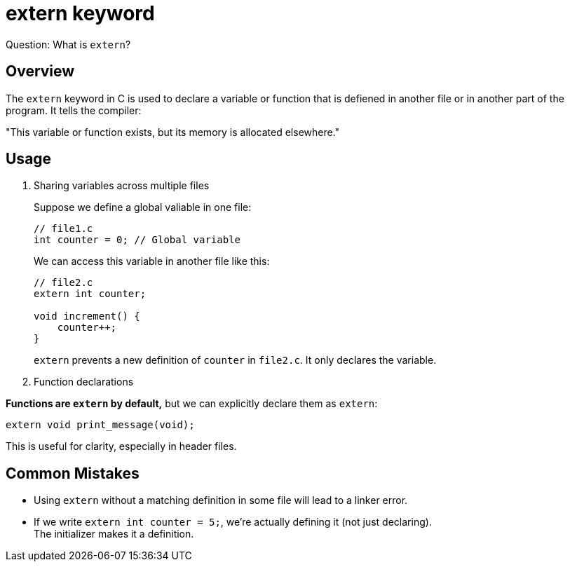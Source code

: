 = extern keyword

Question: What is `extern`?

== Overview

The `extern` keyword in C is used to declare a variable or function
that is defiened in another file or in another part of the program.
It tells the compiler:
====
"This variable or function exists, but its memory is allocated elsewhere."
====

== Usage

. Sharing variables across multiple files
+
Suppose we define a global valiable in one file:
+
[source,c]
----
// file1.c
int counter = 0; // Global variable
----
+
We can access this variable in another file like this:
+
[source,c]
----
// file2.c
extern int counter;

void increment() {
    counter++;
}
----
+
`extern` prevents a new definition of `counter` in `file2.c`.
It only declares the variable.

. Function declarations

**Functions are `extern` by default,**
but we can explicitly declare them as `extern`:
[source,c]
----
extern void print_message(void);
----
This is useful for clarity, especially in header files.

== Common Mistakes

* Using `extern` without a matching definition in some file will lead to a linker error.
* If we write `extern int counter = 5;`, we're actually defining it (not just declaring). +
The initializer makes it a definition.

